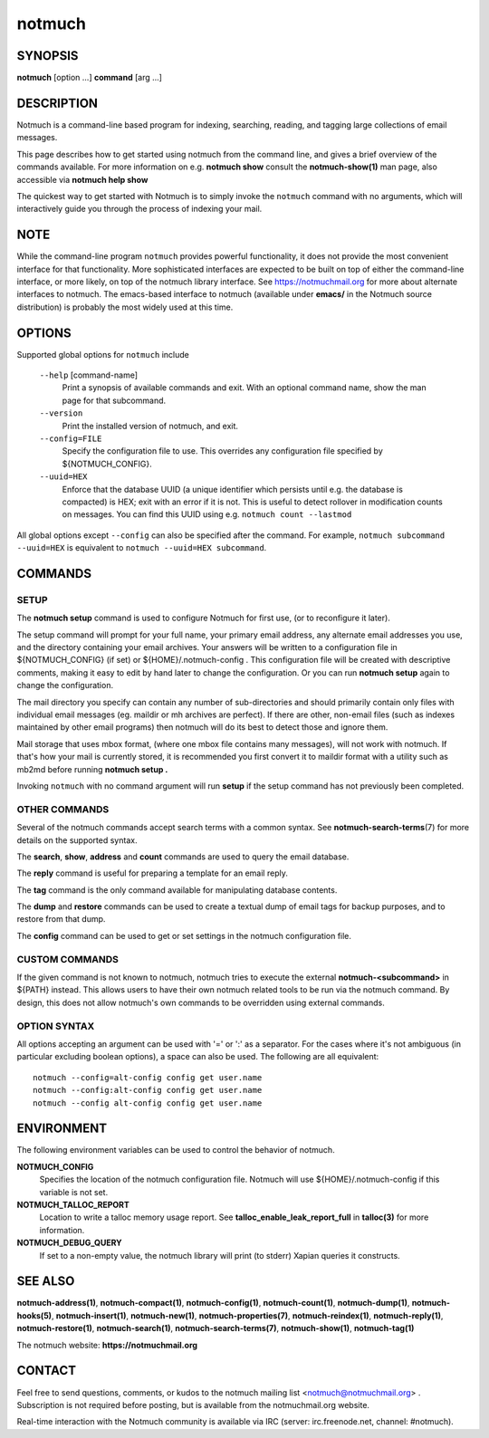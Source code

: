 =======
notmuch
=======

SYNOPSIS
========

**notmuch** [option ...] **command** [arg ...]

DESCRIPTION
===========

Notmuch is a command-line based program for indexing, searching,
reading, and tagging large collections of email messages.

This page describes how to get started using notmuch from the command
line, and gives a brief overview of the commands available. For more
information on e.g. **notmuch show** consult the **notmuch-show(1)** man
page, also accessible via **notmuch help show**

The quickest way to get started with Notmuch is to simply invoke the
``notmuch`` command with no arguments, which will interactively guide
you through the process of indexing your mail.

NOTE
====

While the command-line program ``notmuch`` provides powerful
functionality, it does not provide the most convenient interface for
that functionality. More sophisticated interfaces are expected to be
built on top of either the command-line interface, or more likely, on
top of the notmuch library interface. See https://notmuchmail.org for
more about alternate interfaces to notmuch. The emacs-based interface to
notmuch (available under **emacs/** in the Notmuch source distribution)
is probably the most widely used at this time.

OPTIONS
=======

Supported global options for ``notmuch`` include

    ``--help`` [command-name]
	Print a synopsis of available commands and exit.
	With an optional command name, show the man page
	for that subcommand.

    ``--version``
	Print the installed version of notmuch, and exit.

    ``--config=FILE``
	Specify the configuration file to use. This overrides any
	configuration file specified by ${NOTMUCH\_CONFIG}.

    ``--uuid=HEX``
       Enforce that the database UUID (a unique identifier which
       persists until e.g. the database is compacted)
       is HEX; exit with an error if it is not. This is useful to
       detect rollover in modification counts on messages. You can
       find this UUID using e.g. ``notmuch count --lastmod``

All global options except ``--config`` can also be specified after the
command. For example, ``notmuch subcommand --uuid=HEX`` is
equivalent to ``notmuch --uuid=HEX subcommand``.

COMMANDS
========

SETUP
-----

The **notmuch setup** command is used to configure Notmuch for first
use, (or to reconfigure it later).

The setup command will prompt for your full name, your primary email
address, any alternate email addresses you use, and the directory
containing your email archives. Your answers will be written to a
configuration file in ${NOTMUCH\_CONFIG} (if set) or
${HOME}/.notmuch-config . This configuration file will be created with
descriptive comments, making it easy to edit by hand later to change the
configuration. Or you can run **notmuch setup** again to change the
configuration.

The mail directory you specify can contain any number of sub-directories
and should primarily contain only files with individual email messages
(eg. maildir or mh archives are perfect). If there are other, non-email
files (such as indexes maintained by other email programs) then notmuch
will do its best to detect those and ignore them.

Mail storage that uses mbox format, (where one mbox file contains many
messages), will not work with notmuch. If that's how your mail is
currently stored, it is recommended you first convert it to maildir
format with a utility such as mb2md before running **notmuch setup .**

Invoking ``notmuch`` with no command argument will run **setup** if the
setup command has not previously been completed.

OTHER COMMANDS
--------------

Several of the notmuch commands accept search terms with a common
syntax. See **notmuch-search-terms**\ (7) for more details on the
supported syntax.

The **search**, **show**, **address** and **count** commands are used
to query the email database.

The **reply** command is useful for preparing a template for an email
reply.

The **tag** command is the only command available for manipulating
database contents.

The **dump** and **restore** commands can be used to create a textual
dump of email tags for backup purposes, and to restore from that dump.

The **config** command can be used to get or set settings in the notmuch
configuration file.

CUSTOM COMMANDS
---------------

If the given command is not known to notmuch, notmuch tries to execute
the external **notmuch-<subcommand>** in ${PATH} instead. This allows
users to have their own notmuch related tools to be run via the
notmuch command. By design, this does not allow notmuch's own commands
to be overridden using external commands.

OPTION SYNTAX
-------------

All options accepting an argument can be used with '=' or ':' as a
separator. For the cases where it's not ambiguous (in particular
excluding boolean options), a space can also be used. The following
are all equivalent:

::

   notmuch --config=alt-config config get user.name
   notmuch --config:alt-config config get user.name
   notmuch --config alt-config config get user.name

ENVIRONMENT
===========

The following environment variables can be used to control the behavior
of notmuch.

**NOTMUCH\_CONFIG**
    Specifies the location of the notmuch configuration file. Notmuch
    will use ${HOME}/.notmuch-config if this variable is not set.

**NOTMUCH\_TALLOC\_REPORT**
    Location to write a talloc memory usage report. See
    **talloc\_enable\_leak\_report\_full** in **talloc(3)** for more
    information.

**NOTMUCH\_DEBUG\_QUERY**
    If set to a non-empty value, the notmuch library will print (to
    stderr) Xapian queries it constructs.

SEE ALSO
========

**notmuch-address(1)**,
**notmuch-compact(1)**,
**notmuch-config(1)**,
**notmuch-count(1)**,
**notmuch-dump(1)**,
**notmuch-hooks(5)**,
**notmuch-insert(1)**,
**notmuch-new(1)**,
**notmuch-properties(7)**,
**notmuch-reindex(1)**,
**notmuch-reply(1)**,
**notmuch-restore(1)**,
**notmuch-search(1)**,
**notmuch-search-terms(7)**,
**notmuch-show(1)**,
**notmuch-tag(1)**

The notmuch website: **https://notmuchmail.org**

CONTACT
=======

Feel free to send questions, comments, or kudos to the notmuch mailing
list <notmuch@notmuchmail.org> . Subscription is not required before
posting, but is available from the notmuchmail.org website.

Real-time interaction with the Notmuch community is available via IRC
(server: irc.freenode.net, channel: #notmuch).
